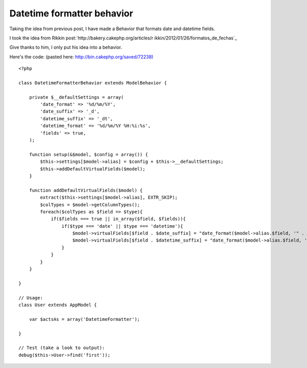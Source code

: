 Datetime formatter behavior
===========================

Taking the idea from previous post, I have made a Behavior that
formats date and datetime fields.

I took the idea from Rikkin post:`http://bakery.cakephp.org/articles/r
ikkin/2012/01/26/formatos_de_fechas`_

Give thanks to him, I only put his idea into a behavior.

Here's the code: (pasted here: `http://bin.cakephp.org/saved/72238)`_

::

    <?php
    
    class DatetimeFormatterBehavior extends ModelBehavior {
    
        private $__defaultSettings = array(
            'date_format' => '%d/%m/%Y',
            'date_suffix' => '_d',
            'datetime_suffix' => '_dt',
            'datetime_format' => '%d/%m/%Y %H:%i:%s',
            'fields' => true,
        );
    
        function setup(&$model, $config = array()) {
            $this->settings[$model->alias] = $config + $this->__defaultSettings;
            $this->addDefaultVirtualFields($model);
        }
    
        function addDefaultVirtualFields($model) {
            extract($this->settings[$model->alias], EXTR_SKIP);
            $colTypes = $model->getColumnTypes();
            foreach($colTypes as $field => $type){
                if($fields === true || in_array($field, $fields)){
                    if($type === 'date' || $type === 'datetime'){
                        $model->virtualFields[$field . $date_suffix] = "date_format($model->alias.$field, '" . $date_format . "')";
                        $model->virtualFields[$field . $datetime_suffix] = "date_format($model->alias.$field, '" . $datetime_format . "')";
                    }
                }
            }
        }
    
    }
    
    // Usage:
    class User extends AppModel {
    
        var $actsAs = array('DatetimeFormatter');
    
    }
    
    // Test (take a look to output):
    debug($this->User->find('first'));




.. _http://bakery.cakephp.org/articles/rikkin/2012/01/26/formatos_de_fechas: http://bakery.cakephp.org/articles/rikkin/2012/01/26/formatos_de_fechas
.. _http://bin.cakephp.org/saved/72238): http://bin.cakephp.org/saved/72238)

.. author:: adael
.. categories:: articles
.. tags:: behaviors,Articles

